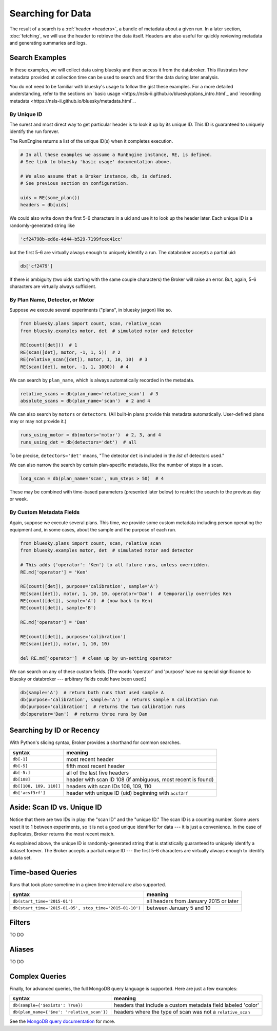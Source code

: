 Searching for Data
******************

The result of a search is a :ref:`header <headers>`, a bundle of metadata about
a given run. In a later section, :doc:`fetching`, we will use the header to
retrieve the data itself. Headers are also useful for quickly reviewing
metadata and generating summaries and logs.

Search Examples
---------------

In these examples, we will collect data using bluesky and then access it
from the databroker. This illustrates how metadata provided at collection time
can be used to search and filter the data during later analysis.

You do not need to be familiar with bluesky's usage to follow the gist these
examples. For a more detailed understanding, refer to the sections on
`basic usage <https://nsls-ii.github.io/bluesky/plans_intro.html`_ and
`recording metadata <https://nsls-ii.github.io/bluesky/metadata.html`_.

By Unique ID
++++++++++++

The surest and most direct way to get particular header is to look it up by its
unique ID. This ID is guaranteed to uniquely identify the run forever.

The RunEngine returns a list of the unique ID(s) when it completes execution.

.. code-block:: python

    # In all these examples we assume a RunEngine instance, RE, is defined.
    # See link to bluesky 'basic usage' documentation above.

    # We also assume that a Broker instance, db, is defined.
    # See previous section on configuration.

    uids = RE(some_plan())
    headers = db[uids]

We could also write down the first 5-6 characters in a uid and use it to look
up the header later. Each unique ID is a randomly-generated string like

.. code-block:: python

    'cf24798b-ed6e-4d44-b529-7199fcec41cc'

but the first 5-6 are virtually always enough to uniquely identify a run. The
databroker accepts a partial uid:

.. code-block:: python

    db['cf2479']

If there is ambiguity (two uids starting with the same couple characters) the
Broker will raise an error. But, again, 5-6 characters are virtually always
sufficient.

By Plan Name, Detector, or Motor
++++++++++++++++++++++++++++++++

Suppose we execute several experiments ("plans", in bluesky jargon) like so.

.. code-block:: python

    from bluesky.plans import count, scan, relative_scan
    from bluesky.examples motor, det  # simulated motor and detector

    RE(count([det]))  # 1
    RE(scan([det], motor, -1, 1, 5))  # 2
    RE(relative_scan([det]), motor, 1, 10, 10)  # 3
    RE(scan([det], motor, -1, 1, 1000))  # 4

We can search by ``plan_name``, which is always automatically recorded in the 
metadata.

.. code-block:: python

    relative_scans = db(plan_name='relative_scan')  # 3
    absolute_scans = db(plan_name='scan')  # 2 and 4

We can also search by ``motors`` or ``detectors``. (All built-in plans provide
this metadata automatically. User-defined plans may or may not provide it.)

.. code-block:: python

    runs_using_motor = db(motors='motor')  # 2, 3, and 4
    runs_using_det = db(detectors='det')  # all

To be precise, ``detectors='det'`` means, "The detector ``det`` is included
in the *list* of detectors used."

We can also narrow the search by certain plan-specific metadata, like the
number of steps in a scan.

.. code-block:: python

    long_scan = db(plan_name='scan', num_steps > 50)  # 4

These may be combined with time-based parameters (presented later below) to
restrict the search to the previous day or week.

By Custom Metadata Fields
+++++++++++++++++++++++++

Again, suppose we execute several plans. This time, we provide some custom
metadata including person operating the equipment and, in some cases, about the
sample and the purpose of each run.

.. code-block:: python

    from bluesky.plans import count, scan, relative_scan
    from bluesky.examples motor, det  # simulated motor and detector

    # This adds {'operator': 'Ken'} to all future runs, unless overridden.
    RE.md['operator'] = 'Ken'

    RE(count([det]), purpose='calibration', sample='A')
    RE(scan([det]), motor, 1, 10, 10, operator='Dan')  # temporarily overrides Ken
    RE(count([det]), sample='A')  # (now back to Ken)
    RE(count([det]), sample='B')

    RE.md['operator'] = 'Dan'

    RE(count([det]), purpose='calibration')
    RE(scan([det]), motor, 1, 10, 10)

    del RE.md['operator']  # clean up by un-setting operator

We can search on any of these custom fields. (The words 'operator' and
'purpose' have no special significance to bluesky or databroker --- arbitrary
fields could have been used.)

.. code-block:: python

    db(sample='A')  # return both runs that used sample A
    db(purpose='calibration', sample='A')  # returns sample A calibration run
    db(purpose='calibration')  # returns the two calibration runs
    db(operator='Dan')  # returns three runs by Dan

Searching by ID or Recency
--------------------------

With Python's slicing syntax, Broker provides a shorthand for common searches.

======================= ==========================================================
syntax                  meaning
======================= ==========================================================
``db[-1]``              most recent header
``db[-5]``              fifth most recent header
``db[-5:]``             all of the last five headers
``db[108]``             header with scan ID 108 (if ambiguous, most recent is found)
``db[[108, 109, 110]]`` headers with scan IDs 108, 109, 110
``db['acsf3rf']``       header with unique ID (uid) beginning with ``acsf3rf``
======================= ==========================================================

Aside: Scan ID vs. Unique ID
----------------------------

Notice that there are two IDs in play: the "scan ID" and the "unique ID." The
scan ID is a counting number. Some users reset it to 1 between experiments, 
so it is not a good unique identifier for data --- it is just a convenience.
In the case of duplicates, Broker returns the most recent match.

As explained above, the unique ID is randomly-generated string that is
statistically guaranteed to uniquely identify a dataset forever. The Broker
accepts a partial unique ID --- the first 5-6 characters are virtually always
enough to identify a data set.

Time-based Queries
------------------

Runs that took place sometime in a given time interval are also supported.

======================================================= ======================================
syntax                                                  meaning
======================================================= ======================================
``db(start_time='2015-01')``                            all headers from January 2015 or later
``db(start_time='2015-01-05', stop_time='2015-01-10')`` between January 5 and 10
======================================================= ======================================

Filters
-------

TO DO

Aliases
-------

TO DO

Complex Queries
---------------

Finally, for advanced queries, the full MongoDB query language is supported.
Here are just a few examples:

=========================================== ============================================================
syntax                                                          meaning
=========================================== ============================================================
``db(sample={'$exists': True})``            headers that include a custom metadata field labeled 'color'
``db(plan_name={'$ne': 'relative_scan'})``  headers where the type of scan was not a ``relative_scan``
=========================================== ============================================================

See the
`MongoDB query documentation <http://docs.mongodb.org/manual/tutorial/query-documents/>`_
for more.
